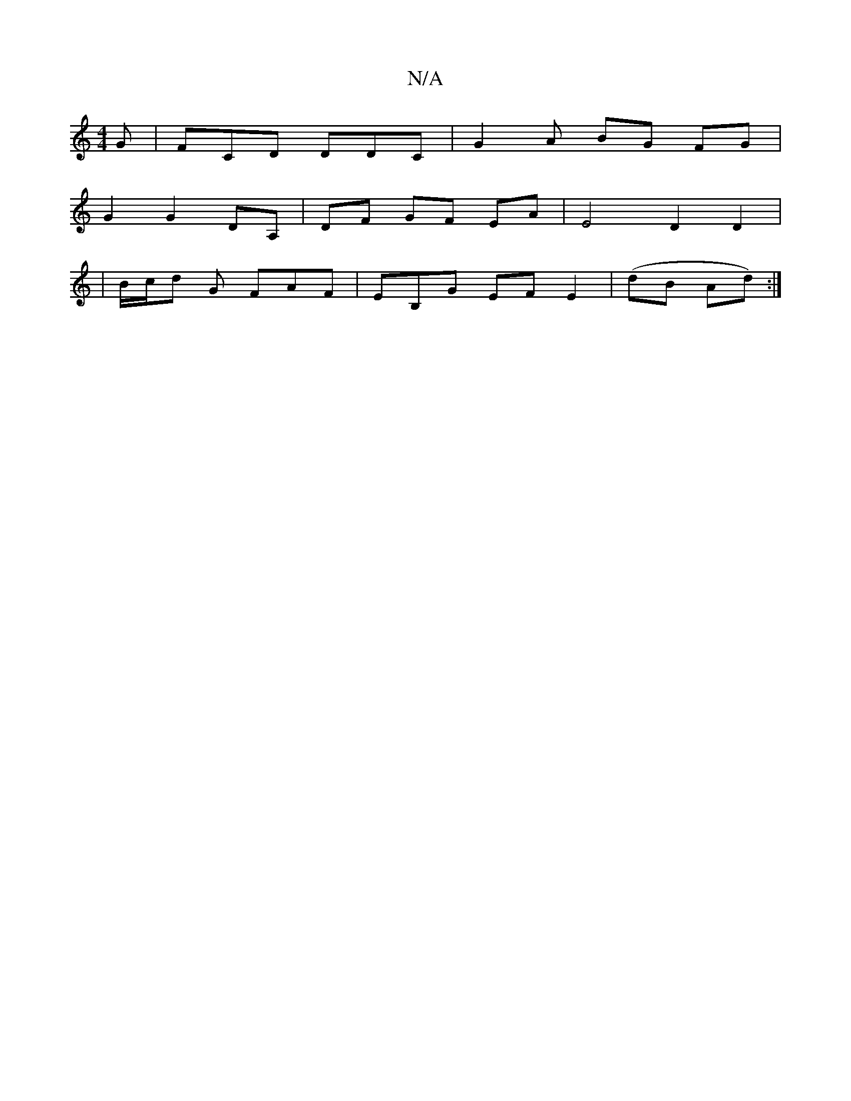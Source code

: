 X:1
T:N/A
M:4/4
R:N/A
K:Cmajor
G|FCD DDC|G2 A BG FG|
G2 G2 DA,|DF GF EA | E4 D2 D2|
|B/c/d G FAF | EB,G EF E2 |(dB Ad) :|

EDDF G2 ed | f2 f2 "G"B=A |(3EBD EF DD :|[2 FE9 D2 d- | B>GA G2 :|
|:DGE D2G|AF/2GG GFAF|
"D"A2 F2 FG | A2 c